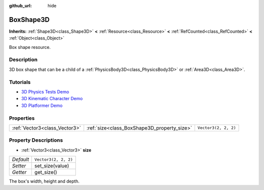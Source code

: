 :github_url: hide

.. Generated automatically by doc/tools/make_rst.py in Godot's source tree.
.. DO NOT EDIT THIS FILE, but the BoxShape3D.xml source instead.
.. The source is found in doc/classes or modules/<name>/doc_classes.

.. _class_BoxShape3D:

BoxShape3D
==========

**Inherits:** :ref:`Shape3D<class_Shape3D>` **<** :ref:`Resource<class_Resource>` **<** :ref:`RefCounted<class_RefCounted>` **<** :ref:`Object<class_Object>`

Box shape resource.

Description
-----------

3D box shape that can be a child of a :ref:`PhysicsBody3D<class_PhysicsBody3D>` or :ref:`Area3D<class_Area3D>`.

Tutorials
---------

- `3D Physics Tests Demo <https://godotengine.org/asset-library/asset/675>`__

- `3D Kinematic Character Demo <https://godotengine.org/asset-library/asset/126>`__

- `3D Platformer Demo <https://godotengine.org/asset-library/asset/125>`__

Properties
----------

+-------------------------------+---------------------------------------------+----------------------+
| :ref:`Vector3<class_Vector3>` | :ref:`size<class_BoxShape3D_property_size>` | ``Vector3(2, 2, 2)`` |
+-------------------------------+---------------------------------------------+----------------------+

Property Descriptions
---------------------

.. _class_BoxShape3D_property_size:

- :ref:`Vector3<class_Vector3>` **size**

+-----------+----------------------+
| *Default* | ``Vector3(2, 2, 2)`` |
+-----------+----------------------+
| *Setter*  | set_size(value)      |
+-----------+----------------------+
| *Getter*  | get_size()           |
+-----------+----------------------+

The box's width, height and depth.

.. |virtual| replace:: :abbr:`virtual (This method should typically be overridden by the user to have any effect.)`
.. |const| replace:: :abbr:`const (This method has no side effects. It doesn't modify any of the instance's member variables.)`
.. |vararg| replace:: :abbr:`vararg (This method accepts any number of arguments after the ones described here.)`
.. |constructor| replace:: :abbr:`constructor (This method is used to construct a type.)`
.. |static| replace:: :abbr:`static (This method doesn't need an instance to be called, so it can be called directly using the class name.)`
.. |operator| replace:: :abbr:`operator (This method describes a valid operator to use with this type as left-hand operand.)`
